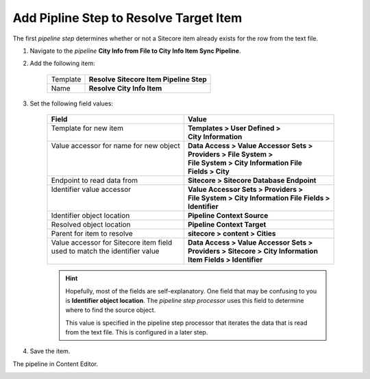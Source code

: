 Add Pipline Step to Resolve Target Item
===========================================================

The first *pipeline step* determines whether or not a Sitecore item 
already exists for the row from the text file.

1. Navigate to the *pipeline* **City Info from File to City Info Item Sync Pipeline**.
2. Add the following item:

    +-------------------+---------------------------------------------------------------------+
    | Template          | **Resolve Sitecore Item Pipeline Step**                             |
    +-------------------+---------------------------------------------------------------------+
    | Name              | **Resolve City Info Item**                                          |
    +-------------------+---------------------------------------------------------------------+

3. Set the following field values:

    +-------------------------------------------+-----------------------------------------------------------+
    | Field                                     | Value                                                     |
    +===========================================+===========================================================+
    | | Template for new item                   | | **Templates > User Defined >**                          |
    | |                                         | | **City Information**                                    |
    +-------------------------------------------+-----------------------------------------------------------+
    | | Value accessor for name for new object  | | **Data Access > Value Accessor Sets >**                 |
    | |                                         | | **Providers > File System >**                           |
    | |                                         | | **File System > City Information File**                 |
    | |                                         | | **Fields > City**                                       |
    +-------------------------------------------+-----------------------------------------------------------+
    | | Endpoint to read data from              | | **Sitecore > Sitecore Database Endpoint**               |
    +-------------------------------------------+-----------------------------------------------------------+
    | | Identifier value accessor               | | **Value Accessor Sets > Providers >**                   |
    | |                                         | | **File System > City Information File Fields >**        |
    | |                                         | | **Identifier**                                          |
    +-------------------------------------------+-----------------------------------------------------------+
    | | Identifier object location              | | **Pipeline Context Source**                             |
    +-------------------------------------------+-----------------------------------------------------------+
    | | Resolved object location                | | **Pipeline Context Target**                             |
    +-------------------------------------------+-----------------------------------------------------------+
    | | Parent for item to resolve              | | **sitecore > content > Cities**                         |
    +-------------------------------------------+-----------------------------------------------------------+
    | | Value accessor for Sitecore item field  | | **Data Access > Value Accessor Sets >**                 |
    | | used to match the identifier value      | | **Providers > Sitecore > City Information**             |
    | |                                         | | **Item Fields > Identifier**                            |                         
    +-------------------------------------------+-----------------------------------------------------------+

    .. hint:: 
    
        Hopefully, most of the fields are self-explanatory. One field 
        that may be confusing to you is **Identifier object location**.
        The *pipeline step processor* uses this field to determine where
        to find the source object.

        This value is specified in the pipeline step processor that 
        iterates the data that is read from the text file. This is 
        configured in a later step. 

4. Save the item.

The pipeline in Content Editor.

.. image:: _static/resolve-target-pipeline-step-created.png
